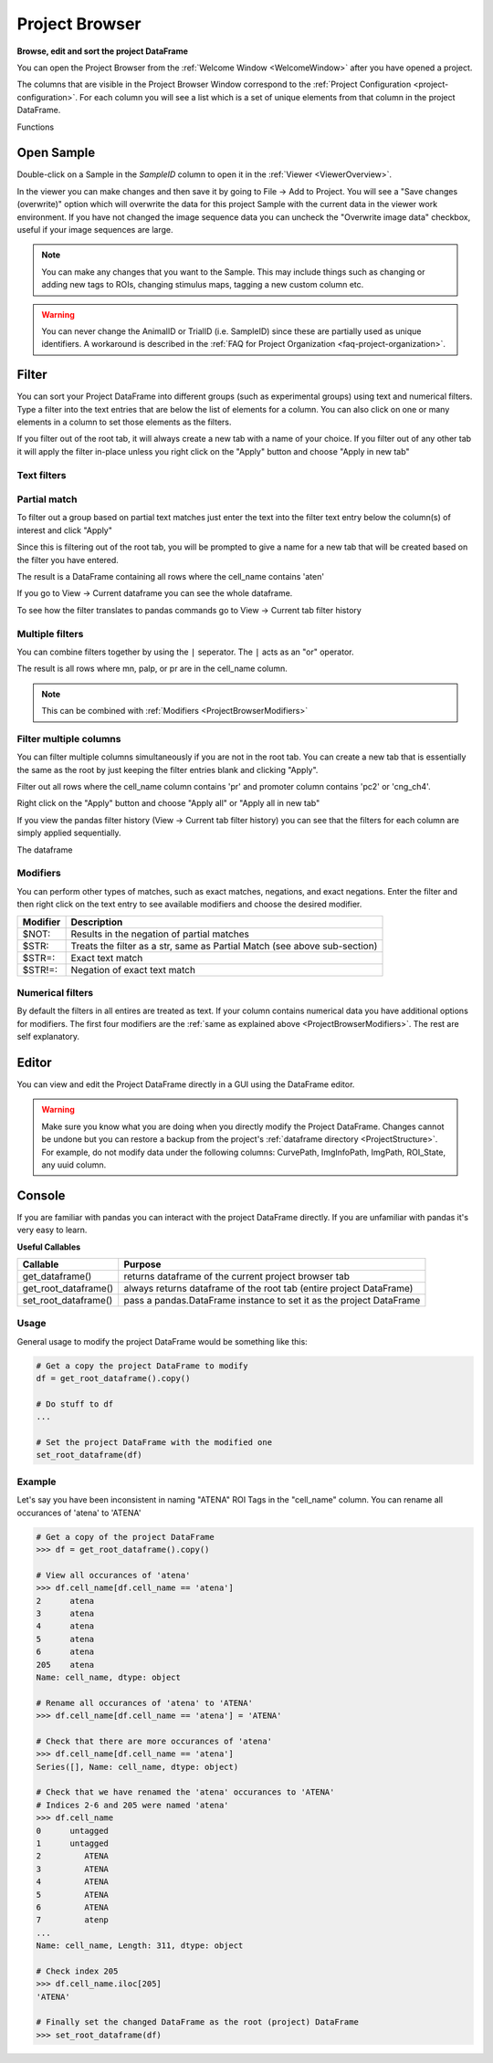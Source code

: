 .. _ProjectBrowser:

Project Browser
***************

**Browse, edit and sort the project DataFrame**

You can open the Project Browser from the :ref:`Welcome Window <WelcomeWindow>` after you have opened a project.

.. image:: ./overview.png

The columns that are visible in the Project Browser Window correspond to the :ref:`Project Configuration <project-configuration>`. For each column you will see a list which is a set of unique elements from that column in the project DataFrame.

Functions

Open Sample
===========

Double-click on a Sample in the *SampleID* column to open it in the :ref:`Viewer <ViewerOverview>`.

In the viewer you can make changes and then save it by going to File -> Add to Project. You will see a "Save changes (overwrite)" option which will overwrite the data for this project Sample with the current data in the viewer work environment. If you have not changed the image sequence data you can uncheck the "Overwrite image data" checkbox, useful if your image sequences are large.

.. image:: ./save_changes.png

.. note:: You can make any changes that you want to the Sample. This may include things such as changing or adding new tags to ROIs, changing stimulus maps, tagging a new custom column etc.

.. warning:: You can never change the AnimalID or TrialID (i.e. SampleID) since these are partially used as unique identifiers. A workaround is described in the :ref:`FAQ for Project Organization <faq-project-organization>`.

Filter
======

You can sort your Project DataFrame into different groups (such as experimental groups) using text and numerical filters. Type a filter into the text entries that are below the list of elements for a column. You can also click on one or many elements in a column to set those elements as the filters.

If you filter out of the root tab, it will always create a new tab with a name of your choice. If you filter out of any other tab it will apply the filter in-place unless you right click on the "Apply" button and choose "Apply in new tab"

Text filters
------------

Partial match
-------------

To filter out a group based on partial text matches just enter the text into the filter text entry below the column(s) of interest and click "Apply"

.. image:: ./simple_filter.png

Since this is filtering out of the root tab, you will be prompted to give a name for a new tab that will be created based on the filter you have entered.

.. image:: ./tab_name_prompt.png

The result is a DataFrame containing all rows where the cell_name contains 'aten'

.. image:: ./simple_filter_result.png

If you go to View -> Current dataframe you can see the whole dataframe.

.. thumbnail:: ./simple_filter_result_2.png

To see how the filter translates to pandas commands go to View -> Current tab filter history

.. image:: ./pandas_filter_history.png


.. _ProjectBrowserMultipleFilters:

Multiple filters
----------------

You can combine filters together by using the ``|`` seperator. The ``|`` acts as an "or" operator.

.. image:: ./filter_many.png

The result is all rows where mn, palp, or pr are in the cell_name column.

.. image:: ./filter_many_result.png

.. note:: This can be combined with :ref:`Modifiers <ProjectBrowserModifiers>`

.. _ProjectBrowserFilterMultipleColumns:

Filter multiple columns
-----------------------

You can filter multiple columns simultaneously if you are not in the root tab. You can create a new tab that is essentially the same as the root by just keeping the filter entries blank and clicking "Apply".

Filter out all rows where the cell_name column contains 'pr' and promoter column contains 'pc2' or 'cng_ch4'.

.. image:: ./multiple_columns.png

Right click on the "Apply" button and choose "Apply all" or "Apply all in new tab"

.. image:: ./multiple_columns_result.png

If you view the pandas filter history (View -> Current tab filter history) you can see that the filters for each column are simply applied sequentially.

.. image:: ./multiple_columns_filter_history.png

The dataframe

.. thumbnail:: ./multiple_columns_result_dataframe.png


.. _ProjectBrowserModifiers:

Modifiers
---------

You can perform other types of matches, such as exact matches, negations, and exact negations. Enter the filter and then right click on the text entry to see available modifiers and choose the desired modifier.

.. image:: ./modifiers_str.png

============    ===================================
Modifier        Description
============    ===================================
$NOT:           Results in the negation of partial matches
$STR:           Treats the filter as a str, same as Partial Match (see above sub-section)
$STR=:          Exact text match
$STR!=:         Negation of exact text match
============    ===================================

Numerical filters
-----------------

By default the filters in all entires are treated as text. If your column contains numerical data you have additional options for modifiers. The first four modifiers are the :ref:`same as explained above <ProjectBrowserModifiers>`. The rest are self explanatory.

.. image:: ./modfiers_num.png

Editor
======

You can view and edit the Project DataFrame directly in a GUI using the DataFrame editor.

.. thumbnail:: ./dataframe_editor.png

.. warning:: Make sure you know what you are doing when you directly modify the Project DataFrame. Changes cannot be undone but you can restore a backup from the project's :ref:`dataframe directory <ProjectStructure>`. For example, do not modify data under the following columns: CurvePath, ImgInfoPath, ImgPath, ROI_State, any uuid column.

.. seealso:: Uses the `Spyder object editor <https://docs.spyder-ide.org/variableexplorer.html?highlight=object%20editor>`_

Console
=======

If you are familiar with pandas you can interact with the project DataFrame directly. If you are unfamiliar with pandas it's very easy to learn.

.. seealso:: `Pandas documentation <https://pandas.pydata.org/pandas-docs/version/0.24/>`_

**Useful Callables**

=========================   ===================================
Callable                    Purpose
=========================   ===================================
get_dataframe()             returns dataframe of the current project browser tab
get_root_dataframe()        always returns dataframe of the root tab (entire project DataFrame)
set_root_dataframe()        pass a pandas.DataFrame instance to set it as the project DataFrame
=========================   ===================================

Usage
-----

General usage to modify the project DataFrame would be something like this:

.. code-block:: python
    
    # Get a copy the project DataFrame to modify
    df = get_root_dataframe().copy()
    
    # Do stuff to df
    ...
    
    # Set the project DataFrame with the modified one
    set_root_dataframe(df)    

Example
--------

Let's say you have been inconsistent in naming "ATENA" ROI Tags in the "cell_name" column. You can rename all occurances of 'atena' to 'ATENA'

.. code-block:: python

    # Get a copy of the project DataFrame
    >>> df = get_root_dataframe().copy()
    
    # View all occurances of 'atena'
    >>> df.cell_name[df.cell_name == 'atena']
    2      atena
    3      atena
    4      atena
    5      atena
    6      atena
    205    atena
    Name: cell_name, dtype: object
    
    # Rename all occurances of 'atena' to 'ATENA'
    >>> df.cell_name[df.cell_name == 'atena'] = 'ATENA'
    
    # Check that there are more occurances of 'atena'
    >>> df.cell_name[df.cell_name == 'atena']
    Series([], Name: cell_name, dtype: object)

    # Check that we have renamed the 'atena' occurances to 'ATENA'
    # Indices 2-6 and 205 were named 'atena'
    >>> df.cell_name
    0      untagged
    1      untagged
    2         ATENA
    3         ATENA
    4         ATENA
    5         ATENA
    6         ATENA
    7         atenp
    ...
    Name: cell_name, Length: 311, dtype: object
    
    # Check index 205
    >>> df.cell_name.iloc[205]
    'ATENA'
    
    # Finally set the changed DataFrame as the root (project) DataFrame
    >>> set_root_dataframe(df)

    
    

